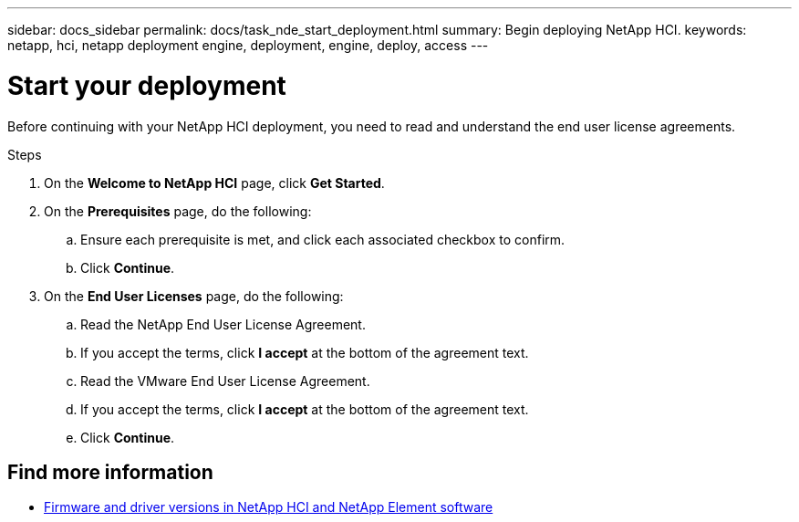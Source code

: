 ---
sidebar: docs_sidebar
permalink: docs/task_nde_start_deployment.html
summary: Begin deploying NetApp HCI.
keywords: netapp, hci, netapp deployment engine, deployment, engine, deploy, access
---

= Start your deployment
:hardbreaks:
:nofooter:
:icons: font
:linkattrs:
:imagesdir: ../media/
:keywords: hci, release notes, vcp, element, management services, firmware

[.lead]
Before continuing with your NetApp HCI deployment, you need to read and understand the end user license agreements.

.Steps

. On the *Welcome to NetApp HCI* page, click *Get Started*.
. On the *Prerequisites* page, do the following:
.. Ensure each prerequisite is met, and click each associated checkbox to confirm.
.. Click *Continue*.
. On the *End User Licenses* page, do the following:
.. Read the NetApp End User License Agreement.
.. If you accept the terms, click *I accept* at the bottom of the agreement text.
.. Read the VMware End User License Agreement.
.. If you accept the terms, click *I accept* at the bottom of the agreement text.
.. Click *Continue*.

[discrete]
== Find more information
* https://kb.netapp.com/Advice_and_Troubleshooting/Hybrid_Cloud_Infrastructure/NetApp_HCI/Firmware_and_driver_versions_in_NetApp_HCI_and_NetApp_Element_software[Firmware and driver versions in NetApp HCI and NetApp Element software^]
